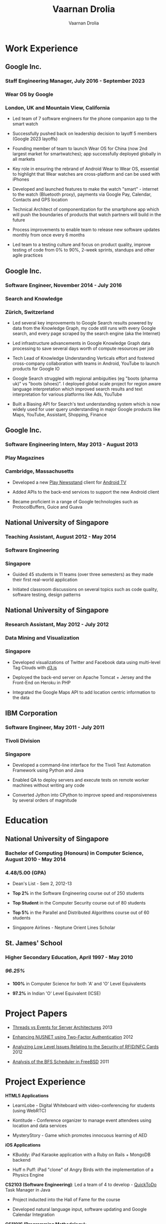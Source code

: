 #+TITLE:Vaarnan Drolia
#+AUTHOR:Vaarnan Drolia
#+OPTIONS: num:nil
#+OPTIONS: toc:nil
#+KEYWORDS: vaarnan,drolia,resume,google,nus,london,zurich,san francisco
#+HTML_HEAD: <link rel="stylesheet" type="text/css" href="style.css" />
#+HTML_HEAD: <link rel="stylesheet" type="text/css" href="https://fonts.googleapis.com/css?family=Crimson%20Pro:400,700"/>
* Work Experience
:PROPERTIES:
:CUSTOM_ID: work-experience
:END:
** Google Inc.
:PROPERTIES:
:CUSTOM_ID: google-inc.
:END:
*** Staff Engineering Manager, July 2016 - September 2023
:PROPERTIES:
:CUSTOM_ID: staff-engineering-manager-july-2016---september-2023
:END:
*** Wear OS by Google
:PROPERTIES:
:CUSTOM_ID: wear-os-by-google
:END:
*** London, UK and Mountain View, California
:PROPERTIES:
:CUSTOM_ID: london-uk-and-mountain-view-california
:END:
- Led team of 7 software engineers for the phone companion app to the
  smart watch

- Successfully pushed back on leadership decision to layoff 5 members
  (Google 2023 layoffs)

- Founding member of team to launch Wear OS for China (now 2nd largest
  market for smartwatches); app successfully deployed globally in all
  markets

- Key role in ensuring the rebrand of Android Wear to Wear OS, essential
  to highlight that Wear watches are cross-platform and can be used with
  iPhones

- Developed and launched features to make the watch "smart" - internet
  to the watch (Bluetooth proxy), payments via Google Pay, Calendar,
  Contacts and GPS location

- Technical Architect of componentization for the smartphone app which
  will push the boundaries of products that watch partners will build in
  the future

- Process improvements to enable team to release new software updates
  monthly from once every 6 months

- Led team to a testing culture and focus on product quality, improve
  testing of code from 0% to 90%, 2-week sprints, standups and other
  agile practices

** Google Inc.
:PROPERTIES:
:CUSTOM_ID: google-inc.-1
:END:
*** Software Engineer, November 2014 - July 2016
:PROPERTIES:
:CUSTOM_ID: software-engineer-november-2014---july-2016
:END:
*** Search and Knowledge
:PROPERTIES:
:CUSTOM_ID: search-and-knowledge
:END:
*** Zürich, Switzerland
:PROPERTIES:
:CUSTOM_ID: zürich-switzerland
:END:
- Led several key improvements to Google Search results powered by data
  from the Knowledge Graph, my code still runs with every Google search,
  and every page scraped by the search engine (aka the Internet)

- Led infrastructure advancements in Google Knowledge Graph data
  processing to save several days worth of compute resources per job

- Tech Lead of Knowledge Understanding Verticals effort and fostered
  cross-company collaboration with teams in Android, YouTube to launch
  products for Google IO

- Google Search struggled with regional ambiguities (eg "boots (pharma
  uk)" vs "boots (shoes)". I deployed global scale project for region
  aware language interpretation which improved search results and text
  interpretation for various platforms like Ads, YouTube

- Built a Biasing API for Search's text understanding system which is
  now widely used for user query understanding in major Google products
  like Maps, YouTube, Assistant, Shopping, Finance

** Google Inc.
:PROPERTIES:
:CUSTOM_ID: google-inc.-2
:END:
*** Software Engineering Intern, May 2013 - August 2013
:PROPERTIES:
:CUSTOM_ID: software-engineering-intern-may-2013---august-2013
:END:
*** Play Magazines
:PROPERTIES:
:CUSTOM_ID: play-magazines
:END:
*** Cambridge, Massachusetts
:PROPERTIES:
:CUSTOM_ID: cambridge-massachusetts
:END:
- Developed a new
  [[https://play.google.com/store/apps/details?id=com.google.android.apps.magazines&hl=en][Play
  Newsstand]] client for [[http://www.android.com/tv/][Android TV]]

- Added APIs to the back-end services to support the new Android client

- Became proficient in a range of Google technologies such as
  ProtocolBuffers, Guice and Guava

** National University of Singapore
:PROPERTIES:
:CUSTOM_ID: national-university-of-singapore
:END:
*** Teaching Assistant, August 2012 - May 2014
:PROPERTIES:
:CUSTOM_ID: teaching-assistant-august-2012---may-2014
:END:
*** Software Engineering
:PROPERTIES:
:CUSTOM_ID: software-engineering
:END:
*** Singapore
:PROPERTIES:
:CUSTOM_ID: singapore
:END:
- Guided 45 students in 11 teams (over three semesters) as they made
  their first real-world application

- Initiated classroom discussions on several topics such as code
  quality, software testing, design patterns

** National University of Singapore
:PROPERTIES:
:CUSTOM_ID: national-university-of-singapore-1
:END:
*** Research Assistant, May 2012 - July 2012
:PROPERTIES:
:CUSTOM_ID: research-assistant-may-2012---july-2012
:END:
*** Data Mining and Visualization
:PROPERTIES:
:CUSTOM_ID: data-mining-and-visualization
:END:
*** Singapore
:PROPERTIES:
:CUSTOM_ID: singapore-1
:END:
- Developed visualizations of Twitter and Facebook data using
  multi-level Tag Clouds with [[http://d3js.org/][d3.js]]

- Deployed the back-end server on Apache Tomcat + Jersey and the
  Front-End on Heroku in PHP

- Integrated the Google Maps API to add location centric information to
  the data

** IBM Corporation
:PROPERTIES:
:CUSTOM_ID: ibm-corporation
:END:
*** Software Engineer, May 2011 - July 2011
:PROPERTIES:
:CUSTOM_ID: software-engineer-may-2011---july-2011
:END:
*** Tivoli Division
:PROPERTIES:
:CUSTOM_ID: tivoli-division
:END:
*** Singapore
:PROPERTIES:
:CUSTOM_ID: singapore-2
:END:
- Developed a command-line interface for the Tivoli Test Automation
  Framework using Python and Java

- Enabled QA to deploy servers and execute tests on remote worker
  machines without writing any code

- Converted Jython into CPython to improve speed and responsiveness by
  several orders of magnitude

* Education
:PROPERTIES:
:CUSTOM_ID: education
:END:
** National University of Singapore
:PROPERTIES:
:CUSTOM_ID: national-university-of-singapore-2
:END:
*** Bachelor of Computing (Honours) in Computer Science, August 2010 - May 2014
:PROPERTIES:
:CUSTOM_ID: bachelor-of-computing-honours-in-computer-science-august-2010---may-2014
:END:
*** 
:PROPERTIES:
:CUSTOM_ID: section
:END:
*** 4.48/5.00 (GPA)
:PROPERTIES:
:CUSTOM_ID: gpa
:END:
- Dean's List - Sem 2, 2012-13

- *Top 2%* in the Software Engineering course out of 250 students

- *Top Student* in the Computer Security course out of 80 students

- *Top 5%* in the Parallel and Distributed Algorithms course out of 60
  students

- Singapore Airlines - Neptune Orient Lines Scholar

** St. James' School
:PROPERTIES:
:CUSTOM_ID: st.-james-school
:END:
*** Higher Secondary Education, April 1997 - May 2010
:PROPERTIES:
:CUSTOM_ID: higher-secondary-education-april-1997---may-2010
:END:
*** /96.25%/
:PROPERTIES:
:CUSTOM_ID: section-1
:END:
*** 
:PROPERTIES:
:CUSTOM_ID: section-2
:END:
- *100%* in Computer Science for both 'A' and 'O' Level Equivalents

- *97.2%* in Indian 'O' Level Equivalent (ICSE)

* Project Papers
:PROPERTIES:
:CUSTOM_ID: project-papers
:END:
- [[http://vellvisher.github.io/papers_reports/doc/Threads_vs_Events_Server_Architectures.pdf][Threads
  vs Events for Server Architectures]] 2013

- [[http://vellvisher.github.io/papers_reports/doc/NUS_2FA_GA.pdf][Enhancing
  NUSNET using Two-Factor Authentication]] 2012

- [[http://vellvisher.github.io/papers_reports/doc/RFID_NFC.pdf][Analyzing
  Low Level Issues Relating to the Security of RFID/NFC Cards]] 2012

- [[http://vellvisher.github.io/papers_reports/doc/BFS_FreeBSD.pdf][Analysis
  of the BFS Scheduler in FreeBSD]] 2011

* Project Experience
:PROPERTIES:
:CUSTOM_ID: project-experience
:END:
*HTML5 Applications*

- LearnLobe - Digital Whiteboard with video-conferencing for students
  (using WebRTC)

- Kontitude - Conference organizer to manage event attendees using
  location and data services

- MysteryStory - Game which promotes innocuous learning of AED

*iOS Applications*

- KBuddy: iPad Karaoke application with a Ruby on Rails + MongoDB
  backend

- Huff n Puff: iPad "clone" of Angry Birds with the implementation of a
  Physics Engine

*CS2103 (Software Engineering)*: Led a team of 4 to develop -
[[http://github.com/vellvisher/quicktodo][QuickToDo]] Task Manager in
Java

- Project inducted into the Hall of Fame for the course

- Developed natural language input, software updating and Google
  Calendar Integration

*CS1101S (Programming Methodology)*:

- Offered to only 60 students in *MIT Scheme* language and placed 2nd in
  Robotics competition

* Course Work
:PROPERTIES:
:CUSTOM_ID: course-work
:END:
- *Parallel and Distributed Algorithms* - Byzantine consensus,
  Self-Stabilization, Non-blocking data structures, Mutual Exclusion,
  ABA Problem, OpenMPI, Matrix multiplication, Intel SIMD

- *Distributed Systems* - Voting and Consensus algorithms, RMI,
  Multicast, Gossip Protocols, Chord, Distributed Hash Tables, P2P
  Networks, Vector Clocks, Consistency Models

- *Security* - Explored attacks like buffer overflows, heap overflows,
  data fuzzing, XSS, CSRF and DoS Attacks, Vulnerability Scanners, ARP
  Poisoning and IP Spoofing, SQL and Code Injections

- *Machine Learning* - Inverse Document Frequency, Naive Bayes, Genetic
  Algorithms, Artificial Neural Networks, Gradient Descent

* Tech Skills
:PROPERTIES:
:CUSTOM_ID: tech-skills
:END:
- Java, Swift, Objective-C, Python, C++, C, Scheme, JavaScript, PHP,
  HTML5

- Experience with a wide range of operating systems in both Windows and
  Unix Environments

* Awards and Accomplishments
:PROPERTIES:
:CUSTOM_ID: awards-and-accomplishments
:END:
- UK Global Talent - Exceptional Talent Visa recipient 2021

- PyCon Asia - LucasFilm Top Student Programmer 2012

- Tata Consultancy Services IT Wiz Quiz - National Winner from 3.5
  million participants 2009

** Academic and Service
:PROPERTIES:
:CUSTOM_ID: academic-and-service
:END:
- Medal for Academic Excellence - National high school examination (ISC)
  2010

- Bishop's Medal - Top Student National secondary school examination
  (ICSE) 2008

- Principal's Award for the Most Outstanding Pupil 2009-10

- C.V. Shunker Award for Integrity and Service 2009-10

- Reverend Canon Basil Manuel Award for the Best Scout 2009-10
